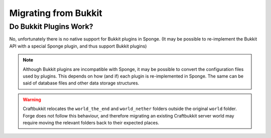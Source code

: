 =====================
Migrating from Bukkit
=====================

Do Bukkit Plugins Work?
=======================

No, unfortunately there is no native support for Bukkit plugins in Sponge. (It may be possible to re-implement the Bukkit API with a special Sponge plugin, and thus support Bukkit plugins)


.. note::
  Although Bukkit plugins are incompatible with Sponge, it may be possible to convert the configuration files
  used by plugins. This depends on how (and if) each plugin is re-implemented in Sponge.
  The same can be said of database files and other data storage structures.
  
.. warning::
  Craftbukkit relocates the ``world_the_end`` and ``world_nether`` folders outside the original ``world`` folder.
  Forge does not follow this behaviour, and therefore migrating an existing Craftbukkit server world may
  require moving the relevant folders back to their expected places.
